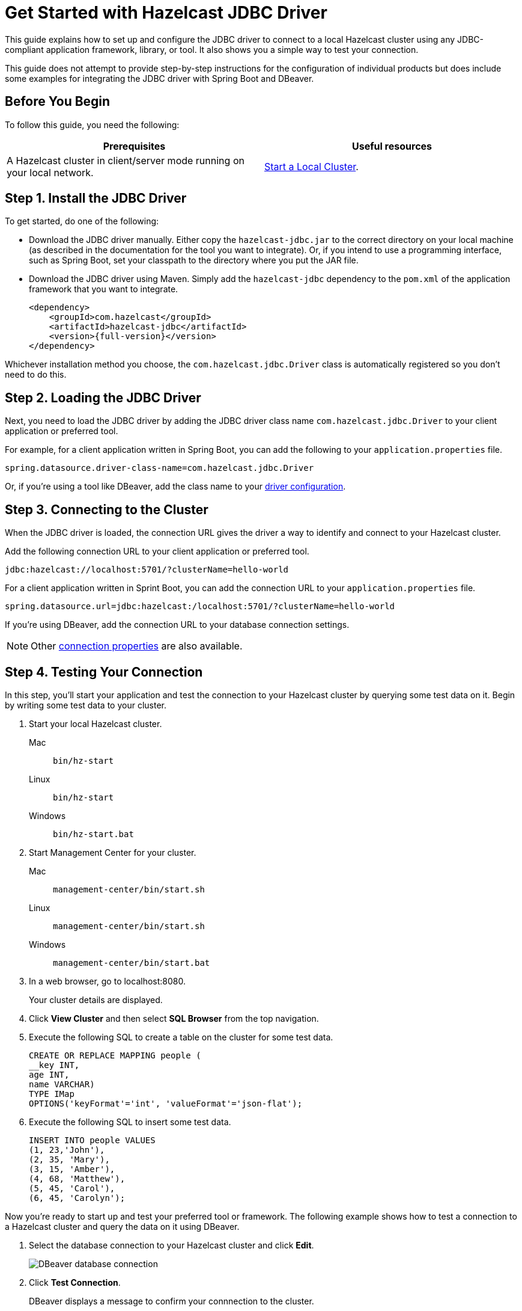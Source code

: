 = Get Started with Hazelcast JDBC Driver
:url-dbeaver-jdbc: https://dbeaver.com/docs/wiki/Database-drivers/
:description: This guide explains how to set up and configure the JDBC driver to connect to a local Hazelcast cluster using any JDBC-compliant application framework, library, or tool. It also shows you a simple way to test your connection.

{description}

This guide does not attempt to provide step-by-step instructions for the configuration of individual products but does include some examples for integrating the JDBC driver with Spring Boot and DBeaver.

== Before You Begin

To follow this guide, you need the following:

[cols="1a,1a"]
|===
|Prerequisites|Useful resources

|A Hazelcast cluster in client/server mode running on your local network.
|xref:getting-started:get-started-binary.adoc[Start a Local Cluster].
|===

== Step 1. Install the JDBC Driver

To get started, do one of the following:

- Download the JDBC driver manually. Either copy the `hazelcast-jdbc.jar` to the correct directory on your local machine (as described in the documentation for the tool you want to integrate). Or, if you intend to use a programming interface, such as Spring Boot, set your classpath to the directory where you put the JAR file.
- Download the JDBC driver using Maven. Simply add the `hazelcast-jdbc` dependency to the `pom.xml` of the application framework that you want to integrate.

+
[source,xml,subs="attributes+"]
----
<dependency>
    <groupId>com.hazelcast</groupId>
    <artifactId>hazelcast-jdbc</artifactId>
    <version>{full-version}</version>
</dependency>
----

Whichever installation method you choose, the `com.hazelcast.jdbc.Driver` class is automatically registered so you don't need to do this.

== Step 2. Loading the JDBC Driver

Next, you need to load the JDBC driver by adding the JDBC driver class name `com.hazelcast.jdbc.Driver` to your client application or preferred tool.

For example, for a client application written in Spring Boot, you can add the following to your `application.properties` file.

[source,bash]
----
spring.datasource.driver-class-name=com.hazelcast.jdbc.Driver
----

Or, if you're using a tool like DBeaver, add the class name to your link:{url-dbeaver-jdbc}[driver configuration].

== Step 3. Connecting to the Cluster

When the JDBC driver is loaded, the connection URL gives the driver a way to identify and connect to your Hazelcast cluster. 

Add the following connection URL to your client application or preferred tool.

[source,bash]
----
jdbc:hazelcast://localhost:5701/?clusterName=hello-world
----

For a client application written in Sprint Boot, you can add the connection URL to your `application.properties` file.

[source,bash]
----
spring.datasource.url=jdbc:hazelcast:/localhost:5701/?clusterName=hello-world
----

If you're using DBeaver, add the connection URL to your database connection settings.

NOTE: Other xref:configuration.adoc#connection-prop[connection properties] are also available.

== Step 4. Testing Your Connection

In this step, you'll start your application and test the connection to your Hazelcast cluster by querying some test data on it. Begin by writing some test data to your cluster.

. Start your local Hazelcast cluster.
+
[tabs] 
==== 
Mac:: 
+ 
--
[source,shell]
----
bin/hz-start
----
--
Linux:: 
+ 
--
[source,shell]
----
bin/hz-start
----
--
Windows:: 
+
--
[source,shell]
----
bin/hz-start.bat
----
--
====

. Start Management Center for your cluster.
+
[tabs] 
==== 
Mac:: 
+ 
--
[source,shell]
----
management-center/bin/start.sh
----
--
Linux:: 
+ 
--
[source,shell]
----
management-center/bin/start.sh
----
--
Windows:: 
+
--
[source,shell]
----
management-center/bin/start.bat
----
--
====

. In a web browser, go to localhost:8080. 
+
Your cluster details are displayed.

. Click *View Cluster* and then select *SQL Browser* from the top navigation.

. Execute the following SQL to create a table on the cluster for some test data.
+
[source,sql]
----
CREATE OR REPLACE MAPPING people (
__key INT, 
age INT, 
name VARCHAR)
TYPE IMap
OPTIONS('keyFormat'='int', 'valueFormat'='json-flat');
----
. Execute the following SQL to insert some test data.
+
[source,sql]
----
INSERT INTO people VALUES
(1, 23,'John'),
(2, 35, 'Mary'),
(3, 15, 'Amber'),
(4, 68, 'Matthew'),
(5, 45, 'Carol'),
(6, 45, 'Carolyn');
----

Now you're ready to start up and test your preferred tool or framework. The following example shows how to test a connection to a Hazelcast cluster and query the data on it using DBeaver.

. Select the database connection to your Hazelcast cluster and click **Edit**.
+
image::ROOT:dbconnection.png[DBeaver database connection]

. Click **Test Connection**.
+
DBeaver displays a message to confirm your connnection to the cluster.

. To make sure that you can access data on the cluster, select **SQL Editor** > **Open SQL Console** and execute the following query.
+
[source,sql]
----
SELECT * FROM people;
----
DBeaver returns all entries that you added to the `people` map.

== Next Steps

To learn more about configuring the JDBC driver for your Hazelcast environment and use case, see the following topics:

- xref:configuration.adoc[]
- xref:security.adoc[]
